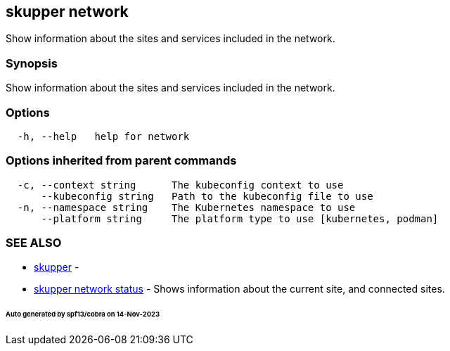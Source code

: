 == skupper network

Show information about the sites and services included in the network.

=== Synopsis

Show information about the sites and services included in the network.

=== Options

----
  -h, --help   help for network
----

=== Options inherited from parent commands

----
  -c, --context string      The kubeconfig context to use
      --kubeconfig string   Path to the kubeconfig file to use
  -n, --namespace string    The Kubernetes namespace to use
      --platform string     The platform type to use [kubernetes, podman]
----

=== SEE ALSO

* xref:skupper.adoc[skupper]	 -
* xref:skupper_network_status.adoc[skupper network status]	 - Shows information about the current site, and connected sites.

[discrete]
====== Auto generated by spf13/cobra on 14-Nov-2023
